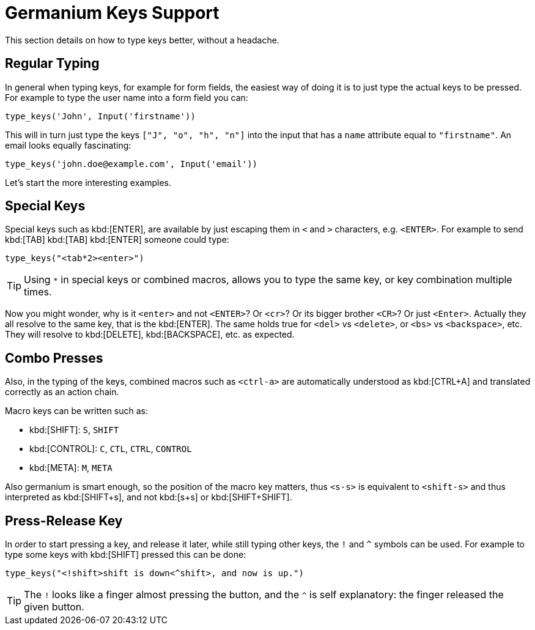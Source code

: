 Germanium Keys Support
======================

This section details on how to type keys better, without a headache.

Regular Typing
--------------

In general when typing keys, for example for form fields, the easiest way of doing it
is to just type the actual keys to be pressed. For example to type the user name
into a form field you can:

[source,python]
-----------------------------------------------------------------------------
type_keys('John', Input('firstname'))
-----------------------------------------------------------------------------

This will in turn just type the keys `["J", "o", "h", "n"]` into the input that
has a `name` attribute equal to `"firstname"`. An email looks equally fascinating:

[source,python]
-----------------------------------------------------------------------------
type_keys('john.doe@example.com', Input('email'))
-----------------------------------------------------------------------------

Let's start the more interesting examples.

Special Keys
------------

Special keys such as kbd:[ENTER], are available by just escaping them in `<` and `>`
characters, e.g. `<ENTER>`. For example to send kbd:[TAB] kbd:[TAB] kbd:[ENTER] someone
could type:

[source,python]
-----------------------------------------------------------------------------
type_keys("<tab*2><enter>")
-----------------------------------------------------------------------------

[TIP]
Using `*` in special keys or combined macros, allows you to type the same key,
or key combination multiple times.

Now you might wonder, why is it `<enter>` and not `<ENTER>`? Or `<cr>`? Or its
bigger brother `<CR>`? Or just `<Enter>`. Actually they all resolve to
the same key, that is the kbd:[ENTER]. The same holds true for `<del>` vs `<delete>`, or
`<bs>` vs `<backspace>`, etc. They will resolve to kbd:[DELETE], kbd:[BACKSPACE], etc.
as expected.

Combo Presses
-------------

Also, in the typing of the keys, combined macros such as `<ctrl-a>` are
automatically understood as kbd:[CTRL+A] and translated correctly as an action chain.

Macro keys can be written such as:

- kbd:[SHIFT]: `S`, `SHIFT`
- kbd:[CONTROL]: `C`, `CTL`, `CTRL`, `CONTROL`
- kbd:[META]: `M`, `META`

Also germanium is smart enough, so the position of the macro key matters, thus
`<s-s>` is equivalent to `<shift-s>` and thus interpreted as kbd:[SHIFT+s], and not
kbd:[s+s] or kbd:[SHIFT+SHIFT].

Press-Release Key
-----------------

In order to start pressing a key, and release it later, while still typing other
keys, the `!` and `^` symbols can be used.
For example to type some keys with kbd:[SHIFT] pressed this can be done:

[source,python]
-----------------------------------------------------------------------------
type_keys("<!shift>shift is down<^shift>, and now is up.")
-----------------------------------------------------------------------------

[TIP]
The `!` looks like a finger almost pressing the button,
and the `^` is self explanatory: the finger released the given button.

